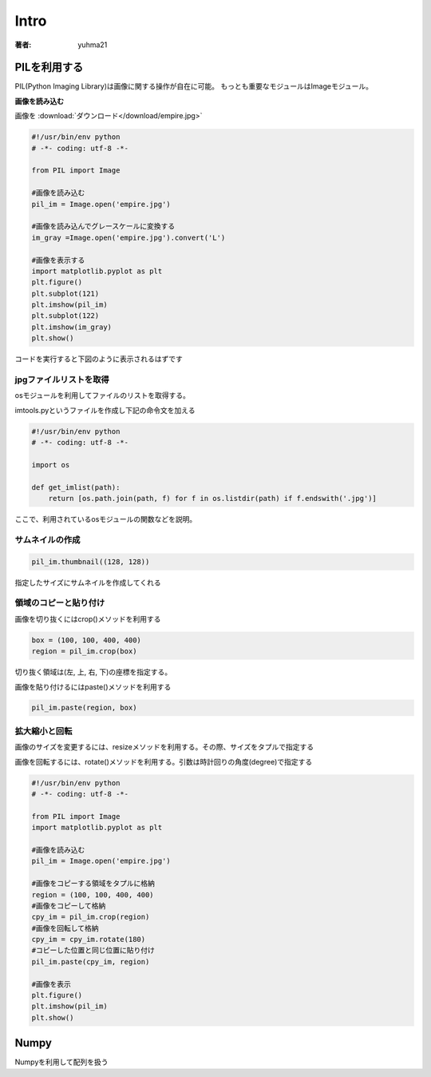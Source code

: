 ======================
Intro
======================

:著者: yuhma21

PILを利用する
============================================


PIL(Python Imaging Library)は画像に関する操作が自在に可能。
もっとも重要なモジュールはImageモジュール。

**画像を読み込む**

画像を
:download:`ダウンロード</download/empire.jpg>`

.. code-block:: python

   #!/usr/bin/env python
   # -*- coding: utf-8 -*-

   from PIL import Image

   #画像を読み込む
   pil_im = Image.open('empire.jpg')

   #画像を読み込んでグレースケールに変換する
   im_gray =Image.open('empire.jpg').convert('L')

   #画像を表示する
   import matplotlib.pyplot as plt
   plt.figure()
   plt.subplot(121)
   plt.imshow(pil_im)
   plt.subplot(122)
   plt.imshow(im_gray)
   plt.show()

コードを実行すると下図のように表示されるはずです

.. image:: /cv/pilread.png

jpgファイルリストを取得
------------------------------------

osモジュールを利用してファイルのリストを取得する。

imtools.pyというファイルを作成し下記の命令文を加える

.. code-block:: python

   #!/usr/bin/env python
   # -*- coding: utf-8 -*-

   import os

   def get_imlist(path):
       return [os.path.join(path, f) for f in os.listdir(path) if f.endswith('.jpg')]

ここで、利用されているosモジュールの関数などを説明。

.. function:: join(path1[, path2[, ...]])
   :module: os.path

   パスを結合する

   .. code-block:: python

      >>> import os
      >>> p = 'c:\'
      >>> f = 'foo.jpg'
      >>> os.path.join(p, f)
      'c:\foo.jpg'

.. function:: endswith(suffix)
   :module: str

   文字列strでsuffixの文字列で終了している場合、Trueを返す。そうでない場合はFalse

   .. code-block:: python

      >>> 'foo.png'.endswith('png')
      True
      >>> 'foo.png'.endswith()
      False

サムネイルの作成
-------------------------

.. code-block:: python

   pil_im.thumbnail((128, 128))

指定したサイズにサムネイルを作成してくれる

領域のコピーと貼り付け
--------------------------------

画像を切り抜くにはcrop()メソッドを利用する

.. code-block:: python

   box = (100, 100, 400, 400)
   region = pil_im.crop(box)

切り抜く領域は(左, 上, 右, 下)の座標を指定する。

画像を貼り付けるにはpaste()メソッドを利用する

.. code-block:: python

   pil_im.paste(region, box)

拡大縮小と回転
-------------------------------

画像のサイズを変更するには、resizeメソッドを利用する。その際、サイズをタプルで指定する

画像を回転するには、rotate()メソッドを利用する。引数は時計回りの角度(degree)で指定する

.. code-block:: python

   #!/usr/bin/env python
   # -*- coding: utf-8 -*-

   from PIL import Image
   import matplotlib.pyplot as plt

   #画像を読み込む
   pil_im = Image.open('empire.jpg')

   #画像をコピーする領域をタプルに格納
   region = (100, 100, 400, 400)
   #画像をコピーして格納
   cpy_im = pil_im.crop(region)
   #画像を回転して格納
   cpy_im = cpy_im.rotate(180)
   #コピーした位置と同じ位置に貼り付け
   pil_im.paste(cpy_im, region)

   #画像を表示
   plt.figure()
   plt.imshow(pil_im)
   plt.show()

.. image:: /cv/rotePaste.png

Numpy
==============================

Numpyを利用して配列を扱う